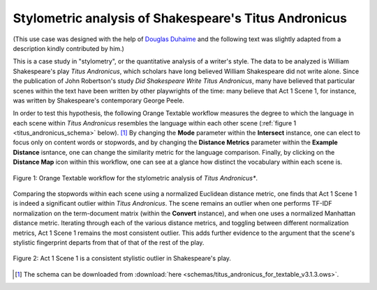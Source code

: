.. meta::
   :description: Orange Textable documentation, case study, Titus Andronicus
   :keywords: Orange, Textable, documentation, case study, Titus Andronicus, 
              stylometry, authorship

Stylometric analysis of Shakespeare's Titus Andronicus
======================================================

(This use case was designed with the help of `Douglas Duhaime 
<http://douglasduhaime.com/>`_ and the following text was slightly adapted from
a description kindly contributed by him.)

This is a case study in "stylometry", or the quantitative analysis of a 
writer's style. The data to be analyzed is William Shakespeare's play *Titus 
Andronicus*, which scholars have long believed William Shakespeare did not 
write alone. Since the publication of John Robertson's study *Did Shakespeare 
Write Titus Andronicus*, many have believed that particular scenes within the 
text have been written by other playwrights of the time: many believe that Act 
1 Scene 1, for instance, was written by Shakespeare's contemporary George 
Peele. 

In order to test this hypothesis, the following Orange Textable workflow 
measures the degree to which the language in each scene within *Titus 
Andronicus* resembles the language within each other scene (:ref:`figure 1 
<titus_andronicus_schema>` below). [#]_ By changing the **Mode** parameter 
within the **Intersect** instance, one can elect to focus only on content words 
or stopwords, and by changing the **Distance Metrics** parameter within the 
**Example Distance** isntance, one can change the similarity metric for the 
language comparison. Finally, by clicking on the **Distance Map** icon within 
this workflow, one can see at a glance how distinct the vocabulary within each 
scene is.

.. _titus_andronicus_schema:

.. figure:: figures/titus_andronicus_schema.png
    :align: center
    :scale: 75%
    :alt: Orange Textable workflow for the Titus Andronicus use case

    Figure 1: Orange Textable workflow for the stylometric analysis of *Titus Andronicus**.
    
Comparing the stopwords within each scene using a normalized Euclidean distance 
metric, one finds that Act 1 Scene 1 is indeed a significant outlier within 
*Titus Andronicus*. The scene remains an outlier when one performs TF-IDF 
normalization on the term-document matrix (within the **Convert** instance), 
and when one uses a normalized Manhattan distance metric. Iterating through 
each of the various distance metrics, and toggling between different 
normalization metrics, Act 1 Scene 1 remains the most consistent outlier. This 
adds further evidence to the argument that the scene's stylistic fingerprint 
departs from that of that of the rest of the play.

.. _titus_andronicus_map:

.. figure:: figures/titus_andronicus_map.png
    :align: center
    :scale: 75%
    :alt: Act 1 Scene 1 of Titus Andronicus is a consistent stylistic outlier.

    Figure 2: Act 1 Scene 1 is a consistent stylistic outlier in Shakespeare's play.    

.. [#] The schema can be downloaded from :download:`here
       <schemas/titus_andronicus_for_textable_v3.1.3.ows>`.
